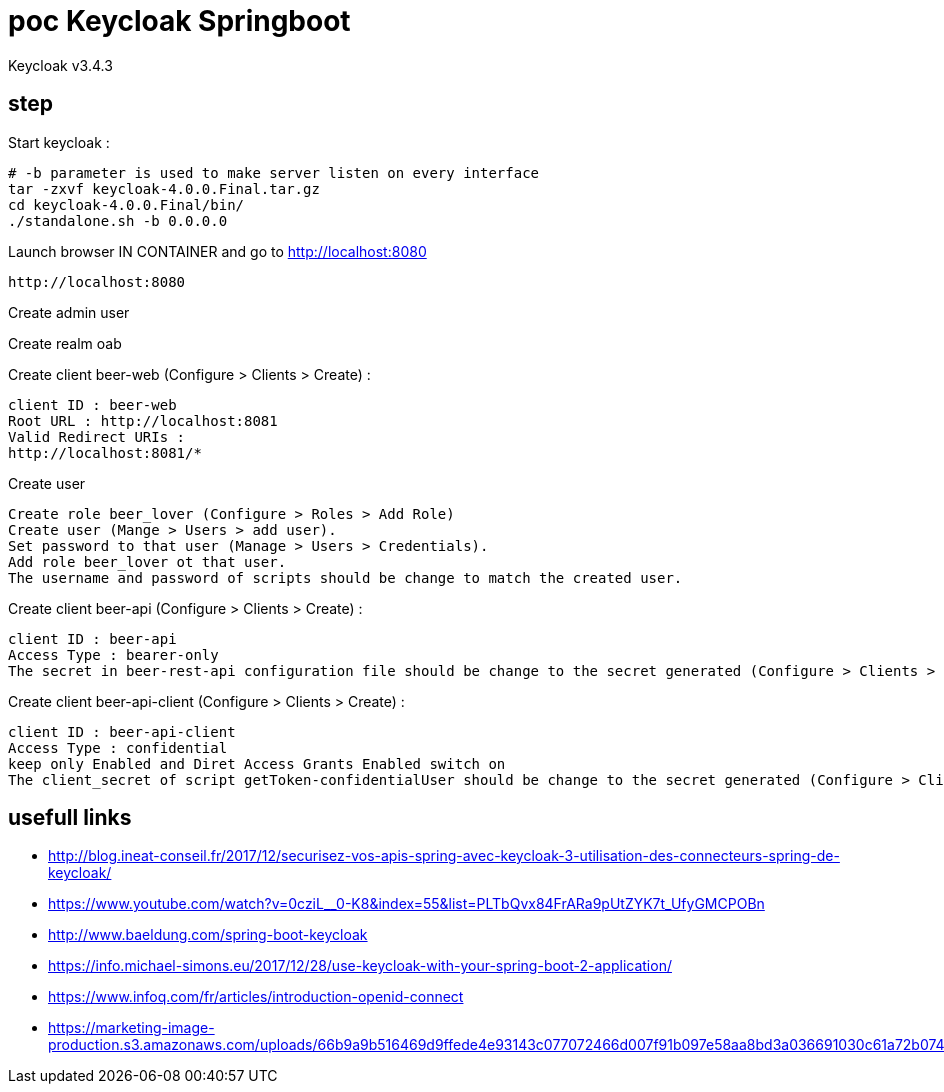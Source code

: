 = poc Keycloak Springboot

Keycloak v3.4.3

== step

Start keycloak :

 # -b parameter is used to make server listen on every interface
 tar -zxvf keycloak-4.0.0.Final.tar.gz
 cd keycloak-4.0.0.Final/bin/
 ./standalone.sh -b 0.0.0.0

Launch browser IN CONTAINER and go to http://localhost:8080

 http://localhost:8080

Create admin user

Create realm oab

Create client beer-web (Configure > Clients > Create) :

 client ID : beer-web
 Root URL : http://localhost:8081
 Valid Redirect URIs :
 http://localhost:8081/*

Create user

 Create role beer_lover (Configure > Roles > Add Role)
 Create user (Mange > Users > add user).
 Set password to that user (Manage > Users > Credentials).
 Add role beer_lover ot that user.
 The username and password of scripts should be change to match the created user.

Create client beer-api (Configure > Clients > Create) :

 client ID : beer-api
 Access Type : bearer-only
 The secret in beer-rest-api configuration file should be change to the secret generated (Configure > Clients > Beer-api > Credentials).

Create client beer-api-client (Configure > Clients > Create) :

 client ID : beer-api-client
 Access Type : confidential
 keep only Enabled and Diret Access Grants Enabled switch on
 The client_secret of script getToken-confidentialUser should be change to the secret generated (Configure > Clients > Beer-api > Credentials).

== usefull links

* http://blog.ineat-conseil.fr/2017/12/securisez-vos-apis-spring-avec-keycloak-3-utilisation-des-connecteurs-spring-de-keycloak/
* https://www.youtube.com/watch?v=0cziL__0-K8&index=55&list=PLTbQvx84FrARa9pUtZYK7t_UfyGMCPOBn
* http://www.baeldung.com/spring-boot-keycloak
* https://info.michael-simons.eu/2017/12/28/use-keycloak-with-your-spring-boot-2-application/
* https://www.infoq.com/fr/articles/introduction-openid-connect
* https://marketing-image-production.s3.amazonaws.com/uploads/66b9a9b516469d9ffede4e93143c077072466d007f91b097e58aa8bd3a036691030c61a72b07463342beea993c7a9ca68f634a6ca3a4b24cc7d19921afb8e5e6.jpg
